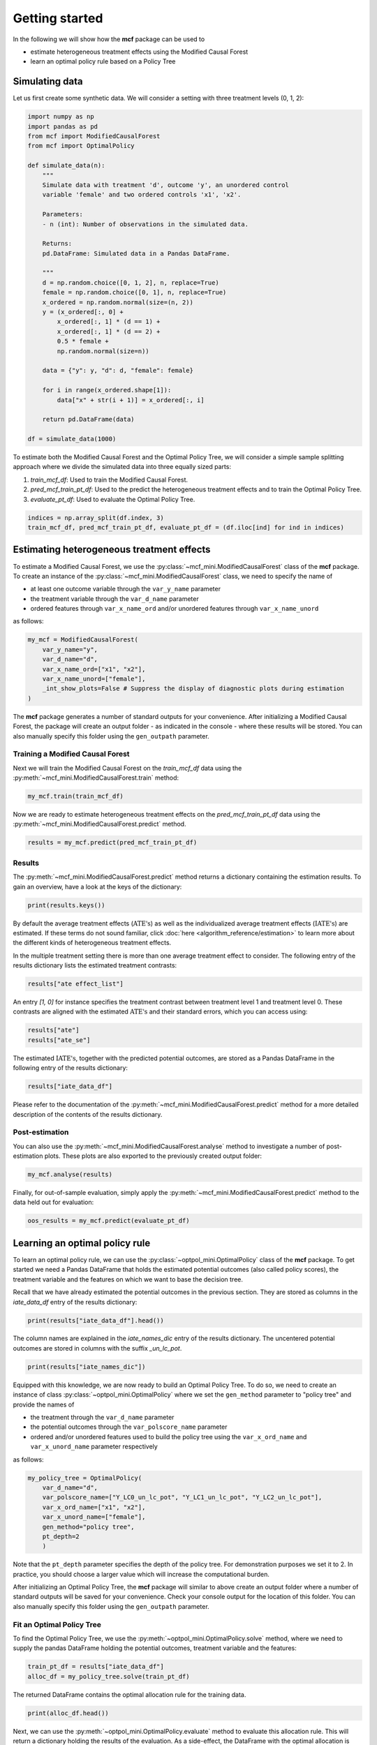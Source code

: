 Getting started
=======================

In the following we will show how the **mcf** package can be used to

- estimate heterogeneous treatment effects using the Modified Causal Forest
- learn an optimal policy rule based on a Policy Tree


Simulating data
---------------

Let us first create some synthetic data. We will consider a setting with three treatment levels (0, 1, 2):

.. code-block:: python

    import numpy as np
    import pandas as pd
    from mcf import ModifiedCausalForest
    from mcf import OptimalPolicy 

    def simulate_data(n):
        """
        Simulate data with treatment 'd', outcome 'y', an unordered control
        variable 'female' and two ordered controls 'x1', 'x2'.

        Parameters:
        - n (int): Number of observations in the simulated data.

        Returns:
        pd.DataFrame: Simulated data in a Pandas DataFrame.

        """
        d = np.random.choice([0, 1, 2], n, replace=True)
        female = np.random.choice([0, 1], n, replace=True)
        x_ordered = np.random.normal(size=(n, 2))
        y = (x_ordered[:, 0] +
            x_ordered[:, 1] * (d == 1) +
            x_ordered[:, 1] * (d == 2) +
            0.5 * female +
            np.random.normal(size=n))

        data = {"y": y, "d": d, "female": female}

        for i in range(x_ordered.shape[1]):
            data["x" + str(i + 1)] = x_ordered[:, i]

        return pd.DataFrame(data)

    df = simulate_data(1000)

To estimate both the Modified Causal Forest and the Optimal Policy Tree, we will consider a simple sample splitting approach where we divide the simulated data into three equally sized parts:

1. *train_mcf_df*: Used to train the Modified Causal Forest.
2. *pred_mcf_train_pt_df*: Used to the predict the heterogeneous treatment effects and to train the Optimal Policy Tree.
3. *evaluate_pt_df*: Used to evaluate the Optimal Policy Tree.

.. code-block:: python

    indices = np.array_split(df.index, 3)
    train_mcf_df, pred_mcf_train_pt_df, evaluate_pt_df = (df.iloc[ind] for ind in indices)


Estimating heterogeneous treatment effects
------------------------------------------

To estimate a Modified Causal Forest, we use the :py:class:`~mcf_mini.ModifiedCausalForest` class of the **mcf** package. To create an instance of the :py:class:`~mcf_mini.ModifiedCausalForest` class, we need to specify the name of

- at least one outcome variable through the ``var_y_name`` parameter
- the treatment variable through the ``var_d_name`` parameter
- ordered features through ``var_x_name_ord`` and/or unordered features through ``var_x_name_unord``

as follows:

.. code-block:: python

    my_mcf = ModifiedCausalForest(
        var_y_name="y",
        var_d_name="d",
        var_x_name_ord=["x1", "x2"],
        var_x_name_unord=["female"],
        _int_show_plots=False # Suppress the display of diagnostic plots during estimation
    )

The **mcf** package generates a number of standard outputs for your convenience. After initializing a Modified Causal Forest, the package will create an output folder - as indicated in the console - where these results will be stored. You can also manually specify this folder using the ``gen_outpath`` parameter.

.. dropdown:: Commonly used optional parameters 

    Below you find a selected list of optional parameters that are often used to initialize a Modified Causal Forest. For a more detailed description of these parameters, please refer to the documentation of :py:class:`~mcf_mini.ModifiedCausalForest`.

    +----------------------------------+------------------------------------------------------------------------------------------------------------------+
    | Parameter                        | Description                                                                                                      |
    +==================================+==================================================================================================================+
    | ``cf_boot``                      | Number of Causal Trees. Default is 1000.                                                                         |
    +----------------------------------+------------------------------------------------------------------------------------------------------------------+
    | ``p_atet``                       | If True, :math:`\textrm{ATET's}` are estimated. The default is False.                                            |
    +----------------------------------+------------------------------------------------------------------------------------------------------------------+
    | ``p_gatet``                      | If True, :math:`\textrm{GATE's}` and :math:`\textrm{GATET's}` are estimated. The default is False.               |
    +----------------------------------+------------------------------------------------------------------------------------------------------------------+
    | ``var_w_name``                   | Weights assigned to each observation.                                                                            |
    +----------------------------------+------------------------------------------------------------------------------------------------------------------+
    | ``var_cluster_name``             | Cluster identifier.                                                                                              |
    +----------------------------------+------------------------------------------------------------------------------------------------------------------+
    | ``var_id_name``                  | Individual identifier.                                                                                           |
    +----------------------------------+------------------------------------------------------------------------------------------------------------------+
    | ``var_z_name_list``              | Ordered feature(s) with many values used for :math:`\textrm{GATE}` estimation.                                   |
    +----------------------------------+------------------------------------------------------------------------------------------------------------------+
    | ``var_z_name_ord``               | Ordered feature(s) with few values used for :math:`\textrm{GATE}` estimation.                                    |
    +----------------------------------+------------------------------------------------------------------------------------------------------------------+
    | ``var_z_name_unord``             | Unordered feature(s) used for :math:`\textrm{GATE}` estimation.                                                  |
    +----------------------------------+------------------------------------------------------------------------------------------------------------------+
    | ``var_x_name_always_in_ord``     | Ordered feature(s) always used in splitting decision.                                                            |
    +----------------------------------+------------------------------------------------------------------------------------------------------------------+
    | ``var_x_name_always_in_unord``   | Unordered feature(s) always used in splitting decision.                                                          |
    +----------------------------------+------------------------------------------------------------------------------------------------------------------+
    | ``var_y_tree_name``              | Outcome used to build trees. If not specified, the first outcome in ``y_name`` is selected for building trees.   |
    +----------------------------------+------------------------------------------------------------------------------------------------------------------+


Training a Modified Causal Forest
~~~~~~~~~~~~~~~~~~~~~~~~~~~~~~~~~

Next we will train the Modified Causal Forest on the *train_mcf_df* data using the :py:meth:`~mcf_mini.ModifiedCausalForest.train` method:

.. code-block:: python

    my_mcf.train(train_mcf_df)

Now we are ready to estimate heterogeneous treatment effects on the *pred_mcf_train_pt_df* data using the :py:meth:`~mcf_mini.ModifiedCausalForest.predict` method.

.. code-block:: python

    results = my_mcf.predict(pred_mcf_train_pt_df)


Results
~~~~~~~

The :py:meth:`~mcf_mini.ModifiedCausalForest.predict` method returns a dictionary containing the estimation results. To gain an overview, have a look at the keys of the dictionary:

.. code-block:: python

    print(results.keys())

By default the average treatment effects (:math:`\textrm{ATE's}`) as well as the individualized average treatment effects (:math:`\textrm{IATE's}`) are estimated. If these terms do not sound familiar, click :doc:`here <algorithm_reference/estimation>` to learn more about the different kinds of heterogeneous treatment effects.

In the multiple treatment setting there is more than one average treatment effect to consider. The following entry of the results dictionary lists the estimated treatment contrasts:

.. code-block:: python

    results["ate effect_list"]

An entry *[1, 0]* for instance specifies the treatment contrast between treatment level 1 and treatment level 0. These contrasts are aligned with the estimated :math:`\textrm{ATE's}` and their standard errors, which you can access using:

.. code-block:: python

    results["ate"]
    results["ate_se"]

The estimated :math:`\textrm{IATE's}`, together with the predicted potential outcomes, are stored as a Pandas DataFrame in the following entry of the results dictionary:

.. code-block:: python

    results["iate_data_df"]

Please refer to the documentation of the :py:meth:`~mcf_mini.ModifiedCausalForest.predict` method for a more detailed description of the contents of the results dictionary.


Post-estimation
~~~~~~~~~~~~~~~

You can also use the :py:meth:`~mcf_mini.ModifiedCausalForest.analyse` method to investigate a number of post-estimation plots. These plots are also exported to the previously created output folder:

.. code-block:: python

    my_mcf.analyse(results)

Finally, for out-of-sample evaluation, simply apply the :py:meth:`~mcf_mini.ModifiedCausalForest.predict` method to the data held out for evaluation:

.. code-block:: python

    oos_results = my_mcf.predict(evaluate_pt_df)

    
Learning an optimal policy rule
-------------------------------

To learn an optimal policy rule, we can use the :py:class:`~optpol_mini.OptimalPolicy` class of the **mcf** package. To get started we need a Pandas DataFrame that holds the estimated potential outcomes (also called policy scores), the treatment variable and the features on which we want to base the decision tree.

Recall that we have already estimated the potential outcomes in the previous section. They are stored as columns in the *iate_data_df* entry of the results dictionary:

.. code-block:: python

    print(results["iate_data_df"].head())

The column names are explained in the `iate_names_dic` entry of the results dictionary. The uncentered potential outcomes are stored in columns with the suffix *_un_lc_pot*.

.. code-block:: python

    print(results["iate_names_dic"])

Equipped with this knowledge, we are now ready to build an Optimal Policy Tree. To do so, we need to create an instance of class :py:class:`~optpol_mini.OptimalPolicy` where we set the ``gen_method`` parameter to "policy tree" and provide the names of

- the treatment through the ``var_d_name`` parameter
- the potential outcomes through the ``var_polscore_name`` parameter
- ordered and/or unordered features used to build the policy tree using the ``var_x_ord_name`` and ``var_x_unord_name`` parameter respectively

as follows:

.. code-block:: python

    my_policy_tree = OptimalPolicy(
        var_d_name="d", 
        var_polscore_name=["Y_LC0_un_lc_pot", "Y_LC1_un_lc_pot", "Y_LC2_un_lc_pot"],
        var_x_ord_name=["x1", "x2"],
        var_x_unord_name=["female"],
        gen_method="policy tree",
        pt_depth=2
        )

Note that the ``pt_depth`` parameter specifies the depth of the policy tree. For demonstration purposes we set it to 2. In practice, you should choose a larger value which will increase the computational burden.

After initializing an Optimal Policy Tree, the **mcf** package will similar to above create an output folder where a number of standard outputs will be saved for your convenience. Check your console output for the location of this folder. You can also manually specify this folder using the ``gen_outpath`` parameter.


Fit an Optimal Policy Tree
~~~~~~~~~~~~~~~~~~~~~~~~~~

To find the Optimal Policy Tree, we use the :py:meth:`~optpol_mini.OptimalPolicy.solve` method, where we need to supply the pandas DataFrame holding the potential outcomes, treatment variable and the features:

.. code-block:: python

    train_pt_df = results["iate_data_df"]
    alloc_df = my_policy_tree.solve(train_pt_df)

The returned DataFrame contains the optimal allocation rule for the training data.

.. code-block:: python

    print(alloc_df.head())

Next, we can use the :py:meth:`~optpol_mini.OptimalPolicy.evaluate` method to evaluate this allocation rule. This will return a dictionary holding the results of the evaluation. As a side-effect, the DataFrame with the optimal allocation is augmented with the observed treatment and a random allocation.

.. code-block:: python

    pt_eval = my_policy_tree.evaluate(alloc_df, train_pt_df)

    print(pt_eval)
    print(alloc_df.head())

Finally, it is straightforward to apply our Optimal Policy Tree to new data. To do so, we simply apply the :py:meth:`~optpol_mini.OptimalPolicy.allocate` method
to the DataFrame holding the potential outcomes, treatment variable and the features for the data that was held out for evaluation:

.. code-block:: python

    oos_df = oos_results["iate_data_df"]
    oos_alloc_df = my_policy_tree.allocate(oos_df)

To evaluate this allocation rule, again apply the :py:meth:`~optpol_mini.OptimalPolicy.allocate` method similar to above.

.. code-block:: python

    oos_eval = my_policy_tree.evaluate(oos_alloc_df, oos_df)

    print(oos_eval)
    print(oos_alloc_df.head())


Next steps
----------

The following are great sources to learn even more about the **mcf** package:

- The :doc:`user_guide` offers explanations on additional features of the mcf package.
- Check out the :doc:`python_api` for details on interacting with the mcf package.
- The :doc:`algorithm_reference` provides a technical description of the methods used in the package.